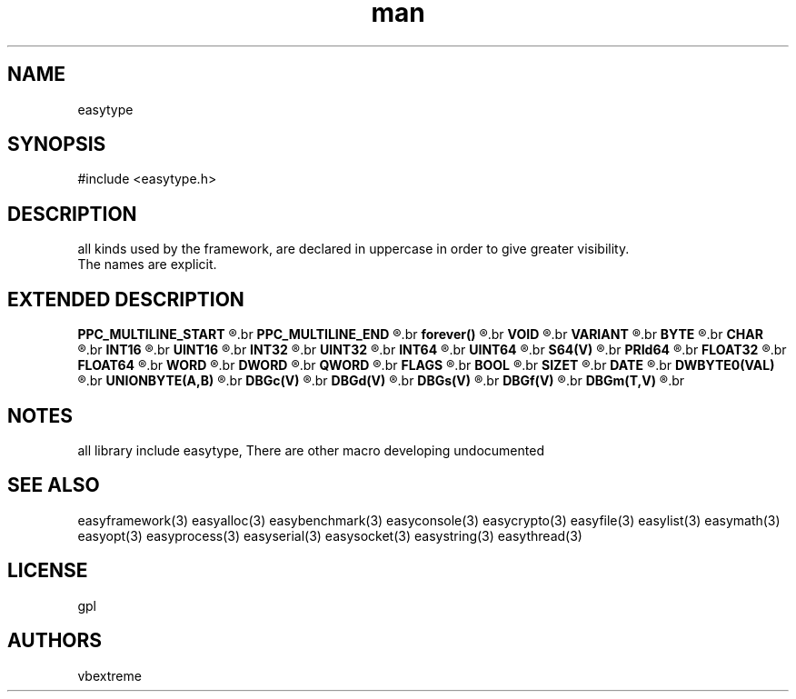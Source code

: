 .\" man page 8/2/2015 vbextreme 
.\" source www.github.vbextreme/easyframework
.\"

.TH man 3 "08 March 2015" "1.0" "easytype man page"

.SH NAME
easytype

.SH SYNOPSIS
#include <easytype\.h>
.br


.SH DESCRIPTION
all kinds used by the framework, are declared in uppercase in order to give greater visibility.
.br
The names are explicit.

.SH EXTENDED DESCRIPTION
.BI PPC_MULTILINE_START 
.R macro for safe block define
.br
.BI PPC_MULTILINE_END 
.R end block
.br
.BI forever() 
.R infinite loop
.br
.BI VOID
.R void
.br
.BI VARIANT
.R void*
.br 
.BI BYTE
.R unsigned char
.br
.BI CHAR
.R char
.br
.BI INT16
.R short int
.br
.BI UINT16
.R unsigned short int
.br
.BI INT32
.R int
.br
.BI UINT32
.R unsigned int
.br
.BI INT64
.R int64_t
.br
.BI UINT64
.R uint64_t
.br
.BI S64(V)
.R use 64bit on 32
.br
.BI PRId64
.R macro for printf 64 bit value
.br
.BI FLOAT32
.R float
.br
.BI FLOAT64
.R double
.br
.BI WORD
.R UINT16
.br
.BI DWORD
.R UINT32
.br
.BI QWORD
.R INT64
.br
.BI FLAGS
.R DWORD
.br
.BI BOOL
.R enum{FALSE,TRUE}
.br
.BI SIZET
.R size_t
.br
.BI DATE
.R struct _date {INT16 y; BYTE m; BYTE dd; BYTE hh; BYTE mm; BYTE ss}
.br
.BI DWBYTE0(VAL)
.R macro extract first byte ,second,etc
.br
.BI UNIONBYTE(A,B)
.R union two byte in sigle var
.br
.B DBGc(V)
.R print char (v)alue
.br
.B DBGd(V)
.R print integer (v)alue
.br
.B DBGs(V)
.R print string (v)alue
.br
.B DBGf(V)
.R print double (v)value
.br
.B DBGm(T,V)
.R print (value) format with (t)ype is char format example "u"
.br

.SH NOTES
all library include easytype, There are other macro developing undocumented

.SH SEE ALSO
easyframework(3) easyalloc(3) easybenchmark(3) easyconsole(3) easycrypto(3) easyfile(3) easylist(3) easymath(3) easyopt(3)
easyprocess(3) easyserial(3) easysocket(3) easystring(3) easythread(3)

.SH LICENSE
gpl

.SH AUTHORS
vbextreme
